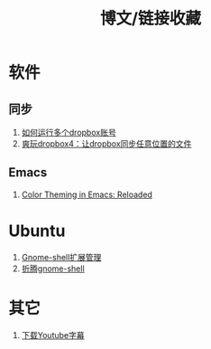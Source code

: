 #+OPTIONS: ^:{} _:{} num:t toc:t \n:t
#+include "../../template.org"
#+title:博文/链接收藏

* 软件
** 同步
   1. [[http://www.syncoo.com/how-to-run-multiple-dropbox-accounts.htm][如何运行多个dropbox账号]]
   2. [[http://changblog.com/122][爽玩dropbox4：让dropbox同步任意位置的文件]]
** Emacs
   1. [[http://batsov.com/articles/2012/02/19/color-theming-in-emacs-reloaded/][Color Theming in Emacs: Reloaded]]

* Ubuntu
  1. [[http://xlambda.com/blog/2012/03/04/manage-gnome-shell-extensions/][Gnome-shell扩展管理]]
  2. [[http://xlambda.com/blog/2011/11/13/tinker-with-gnome-shell/][折腾gnome-shell]]
* 其它
  1. [[http://mo.dbxdb.com/][下载Youtube字幕]]
